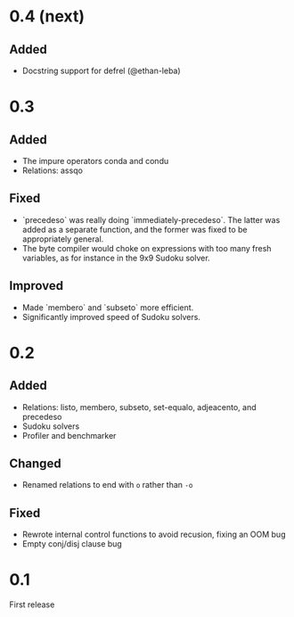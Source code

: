 * 0.4 (next)
** Added
- Docstring support for defrel (@ethan-leba)

* 0.3
** Added
- The impure operators conda and condu
- Relations: assqo

** Fixed
- `precedeso` was really doing `immediately-precedeso`. The latter was added as a separate function, and the former was fixed to be appropriately general.
- The byte compiler would choke on expressions with too many fresh variables, as for instance in the 9x9 Sudoku solver.

** Improved
- Made `membero` and `subseto` more efficient.
- Significantly improved speed of Sudoku solvers.

* 0.2
** Added
- Relations: listo, membero, subseto, set-equalo, adjeacento, and precedeso
- Sudoku solvers
- Profiler and benchmarker

** Changed
- Renamed relations to end with =o= rather than =-o=

** Fixed
- Rewrote internal control functions to avoid recusion, fixing an OOM bug
- Empty conj/disj clause bug

* 0.1
First release
